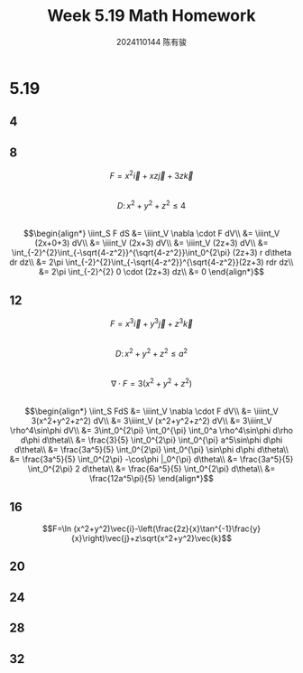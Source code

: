 #+TITLE: Week 5.19 Math Homework
#+AUTHOR: 2024110144 陈有骏
#+LATEX_COMPILER: xelatex
#+LATEX_CLASS: article
#+LATEX_CLASS_OPTIONS: [a4paper,10pt]
#+LATEX_HEADER: \usepackage[margin=0.5in]{geometry}
#+LATEX_HEADER: \usepackage{xeCJK}
#+LATEX_HEADER: \usepackage{fontspec}
#+LATEX_HEADER: \setCJKmainfont{WenQuanYi Zen Hei}
#+OPTIONS: \n:t toc:nil num:nil date:nil

#+begin_comment
5.19 Thomas 16.8 1-32 mod 4
left: 4 16 20 24 28 32
#+end_comment

* 5.19
** 4
** 8
$$F=x^2\vec{i}+xz\vec{j}+3z\vec{k}$$
$$D:\,x^2+y^2+z^2\leq 4$$
$$\begin{align*}
\iint_S F dS
&= \iiint_V \nabla \cdot F dV\\
&= \iiint_V (2x+0+3) dV\\
&= \iiint_V (2x+3) dV\\
&= \iiint_V (2z+3) dV\\
&= \int_{-2}^{2}\int_{-\sqrt{4-z^2}}^{\sqrt{4-z^2}}\int_0^{2\pi} (2z+3) r d\theta dr dz\\
&= 2\pi \int_{-2}^{2}\int_{-\sqrt{4-z^2}}^{\sqrt{4-z^2}}(2z+3) rdr dz\\
&= 2\pi \int_{-2}^{2} 0 \cdot (2z+3) dz\\
&= 0
\end{align*}$$
** 12
$$F=x^3\vec{i}+y^3\vec{j}+z^3\vec{k}$$
$$D:\,x^2+y^2+z^2\leq a^2$$
$$\nabla \cdot F = 3(x^2+y^2+z^2)$$
$$\begin{align*}
\iint_S FdS
&= \iiint_V \nabla \cdot F dV\\
&= \iiint_V 3(x^2+y^2+z^2) dV\\
&= 3\iiint_V (x^2+y^2+z^2) dV\\
&= 3\iiint_V \rho^4\sin\phi dV\\
&= 3\int_0^{2\pi} \int_0^{\pi} \int_0^a \rho^4\sin\phi d\rho d\phi d\theta\\
&= \frac{3}{5} \int_0^{2\pi} \int_0^{\pi} a^5\sin\phi d\phi d\theta\\
&= \frac{3a^5}{5} \int_0^{2\pi} \int_0^{\pi} \sin\phi d\phi d\theta\\
&= \frac{3a^5}{5} \int_0^{2\pi} -\cos\phi |_0^{\pi} d\theta\\
&= \frac{3a^5}{5} \int_0^{2\pi} 2 d\theta\\
&= \frac{6a^5}{5} \int_0^{2\pi} d\theta\\
&= \frac{12a^5\pi}{5}
\end{align*}$$
** 16
$$F=\ln (x^2+y^2)\vec{i}-\left(\frac{2z}{x}\tan^{-1}\frac{y}{x}\right)\vec{j}+z\sqrt{x^2+y^2}\vec{k}$$

** 20
** 24
** 28
** 32
